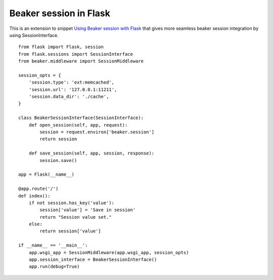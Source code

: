 Beaker session in Flask
=======================

This is an extension to snippet `Using Beaker session with Flask`_
that gives more seamless beaker session integration by using
SessionInterface.


::

    from flask import Flask, session
    from flask.sessions import SessionInterface
    from beaker.middleware import SessionMiddleware
    
    session_opts = {
        'session.type': 'ext:memcached',
        'session.url': '127.0.0.1:11211',
        'session.data_dir': './cache',
    }
    
    class BeakerSessionInterface(SessionInterface):
        def open_session(self, app, request):
            session = request.environ['beaker.session']
            return session
    
        def save_session(self, app, session, response):
            session.save()
    
    app = Flask(__name__)       
    
    @app.route('/')
    def index():
        if not session.has_key('value'):
            session['value'] = 'Save in session'    
            return "Session value set."
        else:
            return session['value']
        
    if __name__ == '__main__':
        app.wsgi_app = SessionMiddleware(app.wsgi_app, session_opts)
        app.session_interface = BeakerSessionInterface()
        app.run(debug=True)
.. _Using Beaker session with Flask: http://flask.pocoo.org/snippets/61/

